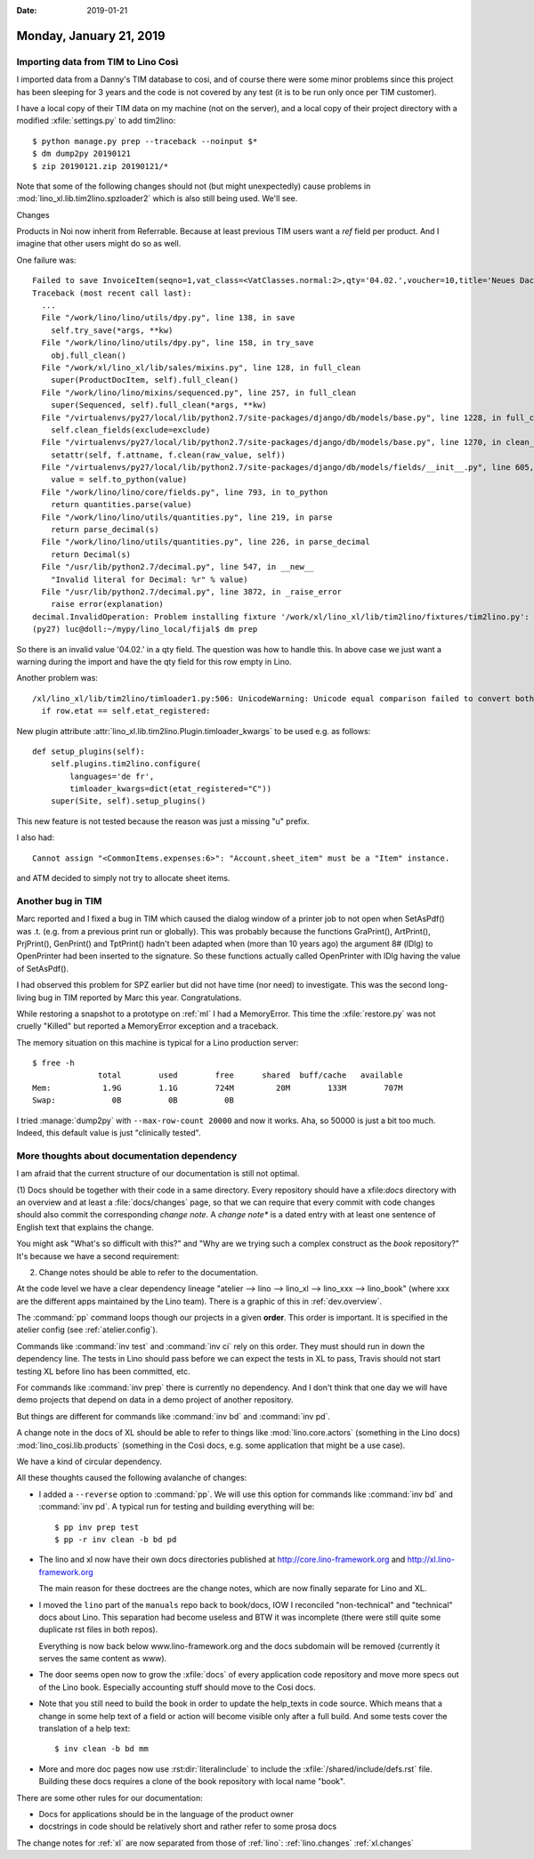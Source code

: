 :date: 2019-01-21

========================
Monday, January 21, 2019
========================


Importing data from TIM to Lino Così
====================================

I imported data from a Danny's TIM database to cosi, and of course there were
some minor problems since this project has been sleeping for 3 years and the
code is not covered by any test (it is to be run only once per TIM customer).

I have a local copy of their TIM data on my machine (not on the server), and a
local copy of their project directory with a modified :xfile:`settings.py` to
add tim2lino::

    $ python manage.py prep --traceback --noinput $*
    $ dm dump2py 20190121
    $ zip 20190121.zip 20190121/*




Note that some of the following changes should not (but might unexpectedly)
cause problems in :mod:`lino_xl.lib.tim2lino.spzloader2` which is also still
being used.  We'll see.


Changes

Products in Noi now inherit from Referrable. Because at least previous TIM
users want a `ref` field per product.  And I imagine that other users might do
so as well.

One failure was::

    Failed to save InvoiceItem(seqno=1,vat_class=<VatClasses.normal:2>,qty='04.02.',voucher=10,title='Neues Dach angefertigt'):
    Traceback (most recent call last):
      ...
      File "/work/lino/lino/utils/dpy.py", line 138, in save
        self.try_save(*args, **kw)
      File "/work/lino/lino/utils/dpy.py", line 158, in try_save
        obj.full_clean()
      File "/work/xl/lino_xl/lib/sales/mixins.py", line 128, in full_clean
        super(ProductDocItem, self).full_clean()
      File "/work/lino/lino/mixins/sequenced.py", line 257, in full_clean
        super(Sequenced, self).full_clean(*args, **kw)
      File "/virtualenvs/py27/local/lib/python2.7/site-packages/django/db/models/base.py", line 1228, in full_clean
        self.clean_fields(exclude=exclude)
      File "/virtualenvs/py27/local/lib/python2.7/site-packages/django/db/models/base.py", line 1270, in clean_fields
        setattr(self, f.attname, f.clean(raw_value, self))
      File "/virtualenvs/py27/local/lib/python2.7/site-packages/django/db/models/fields/__init__.py", line 605, in clean
        value = self.to_python(value)
      File "/work/lino/lino/core/fields.py", line 793, in to_python
        return quantities.parse(value)
      File "/work/lino/lino/utils/quantities.py", line 219, in parse
        return parse_decimal(s)
      File "/work/lino/lino/utils/quantities.py", line 226, in parse_decimal
        return Decimal(s)
      File "/usr/lib/python2.7/decimal.py", line 547, in __new__
        "Invalid literal for Decimal: %r" % value)
      File "/usr/lib/python2.7/decimal.py", line 3872, in _raise_error
        raise error(explanation)
    decimal.InvalidOperation: Problem installing fixture '/work/xl/lino_xl/lib/tim2lino/fixtures/tim2lino.py': Invalid literal for Decimal: u'04.02.'
    (py27) luc@doll:~/mypy/lino_local/fijal$ dm prep


So there is an invalid value '04.02.' in a qty field. The question was how to
handle this.  In above case we just want a warning during the import and have
the qty field for this row empty in Lino.

Another problem was::

    /xl/lino_xl/lib/tim2lino/timloader1.py:506: UnicodeWarning: Unicode equal comparison failed to convert both arguments to Unicode - interpreting them as being unequal
      if row.etat == self.etat_registered:

New plugin attribute :attr:`lino_xl.lib.tim2lino.Plugin.timloader_kwargs` to be
used e.g. as follows::

    def setup_plugins(self):
        self.plugins.tim2lino.configure(
            languages='de fr',
            timloader_kwargs=dict(etat_registered="C"))
        super(Site, self).setup_plugins()

This new feature is not tested because the reason was just a missing "u"
prefix.

I also had::

  Cannot assign "<CommonItems.expenses:6>": "Account.sheet_item" must be a "Item" instance.

and ATM decided to simply not try to allocate sheet items.



Another bug in TIM
==================

Marc reported and I fixed a bug in TIM which caused the dialog window of a
printer job to not open when SetAsPdf() was .t. (e.g. from a previous print run
or globally). This was probably because the functions
GraPrint(), ArtPrint(), PrjPrint(), GenPrint() and TptPrint()
hadn't been
adapted when (more than 10 years ago) the argument 8# (lDlg) to OpenPrinter had
been inserted to the signature. So these functions actually called OpenPrinter
with lDlg having the value of SetAsPdf().

I had observed this problem for SPZ earlier but did not have time (nor need) to
investigate. This was the second long-living bug in TIM reported by Marc this
year. Congratulations.



While restoring a snapshot to a prototype on :ref:`ml` I had a MemoryError.
This time the :xfile:`restore.py` was not cruelly "Killed" but reported a
MemoryError exception and a traceback.

The memory situation on this machine is typical for a Lino production server::

    $ free -h
                  total        used        free      shared  buff/cache   available
    Mem:           1.9G        1.1G        724M         20M        133M        707M
    Swap:            0B          0B          0B

I tried :manage:`dump2py` with ``--max-row-count 20000`` and now it works. Aha,
so 50000 is just a bit too much. Indeed, this default value is just "clinically
tested".


More thoughts about documentation dependency
============================================

I am afraid that the current structure of our documentation is still not
optimal.

(1) Docs should be together with their code in a same directory.  Every
repository should have a xfile:`docs` directory with an overview and at least a
:file:`docs/changes` page, so that we can require that every commit with code
changes should also commit the corresponding *change note*. A *change note** is
a dated entry with at least one sentence of English text that explains the
change.

You might ask "What's so difficult with this?" and "Why are we trying such a
complex construct as the `book` repository?" It's because we have a second
requirement:

(2) Change notes should be able to refer to the documentation.

At the code level we have a clear dependency lineage "atelier --> lino -->
lino_xl --> lino_xxx --> lino_book" (where xxx are the different apps
maintained by the Lino team). There is a graphic of this in
:ref:`dev.overview`.

The :command:`pp` command loops though our projects in a given **order**. This
order is important.  It is specified in the atelier config (see
:ref:`atelier.config`).

Commands like :command:`inv test` and :command:`inv ci` rely on this order.
They must should run in down the dependency line. The tests in Lino should pass
before we can expect the tests in XL to pass, Travis should not start testing
XL before lino has been committed, etc.

For commands like :command:`inv prep` there is currently no dependency.  And I
don't think that one day we will have demo projects that depend on data in a
demo project of another repository.

But things are different for commands like :command:`inv bd` and :command:`inv
pd`.

A change note in the docs of XL should be able to refer to things like
:mod:`lino.core.actors` (something in the Lino docs)
:mod:`lino_cosi.lib.products` (something in the Così docs, e.g. some
application that might be a use case).

We have a kind of circular dependency.

All these thoughts caused the following avalanche of changes:

- I added a ``--reverse`` option to :command:`pp`.
  We will use this option for commands like :command:`inv bd` and :command:`inv
  pd`.  A typical run for testing and building everything will be::

      $ pp inv prep test
      $ pp -r inv clean -b bd pd

- The lino and xl now have their own docs directories published at
  http://core.lino-framework.org
  and http://xl.lino-framework.org

  The main reason for these doctrees are the change notes, which are now
  finally separate for Lino and XL.

- I moved the ``lino`` part of the ``manuals`` repo back to book/docs, IOW I
  reconciled "non-technical" and "technical" docs about Lino. This separation
  had become useless and BTW it was incomplete (there were still quite some
  duplicate rst files in both repos).

  Everything is now back below www.lino-framework.org and the docs subdomain
  will be removed (currently it serves the same content as www).

- The door seems open now to grow the :xfile:`docs` of every application code
  repository and move more specs out of the Lino book.  Especially accounting
  stuff should move to the Cosi docs.

- Note that you still need to build the book in order to update the help_texts
  in code source.  Which means that a change in some help text of a field or
  action will become visible only after a full build.  And some tests cover the
  translation of a help text::

     $ inv clean -b bd mm

- More and more doc pages now use :rst:dir:`literalinclude` to include the
  :xfile:`/shared/include/defs.rst` file. Building these docs requires a clone of
  the book repository with local name "book".


There are some other rules for our documentation:

- Docs for applications should be in the language of the product owner
- docstrings in code should be relatively short and rather refer to some prosa docs

The change notes for :ref:`xl` are now separated from those of :ref:`lino`:
:ref:`lino.changes` :ref:`xl.changes`